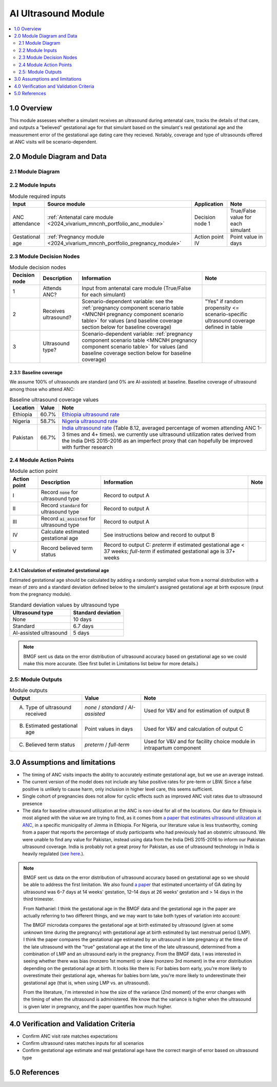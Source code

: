 .. role:: underline
    :class: underline

..
  Section title decorators for this document:

  ==============
  Document Title
  ==============

  Section Level 1 (#.0)
  +++++++++++++++++++++

  Section Level 2 (#.#)
  ---------------------

  Section Level 3 (#.#.#)
  ~~~~~~~~~~~~~~~~~~~~~~~

  Section Level 4
  ^^^^^^^^^^^^^^^

  Section Level 5
  '''''''''''''''

  The depth of each section level is determined by the order in which each
  decorator is encountered below. If you need an even deeper section level, just
  choose a new decorator symbol from the list here:
  https://docutils.sourceforge.io/docs/ref/rst/restructuredtext.html#sections
  And then add it to the list of decorators above.

.. _2024_vivarium_mncnh_portfolio_ai_ultrasound_module:

======================================
AI Ultrasound Module
======================================

.. contents::
  :local:
  :depth: 2

1.0 Overview
++++++++++++

This module assesses whether a simulant receives an ultrasound during antenatal care, tracks the details of that care, and outputs a "believed" gestational age for that simulant based on the simulant's real gestational age and the measurement error of the gestational age dating care they recieved. Notably, coverage and type of ultrasounds offered at ANC visits will be scenario-dependent.

2.0 Module Diagram and Data
+++++++++++++++++++++++++++++++

2.1 Module Diagram
----------------------

.. image:: ai_ultrasound_module_diagram.png

2.2 Module Inputs
---------------------

.. list-table:: Module required inputs
  :header-rows: 1

  * - Input
    - Source module
    - Application
    - Note
  * - ANC attendance
    - :ref:`Antenatal care module <2024_vivarium_mncnh_portfolio_anc_module>`
    - Decision node 1
    - True/False value for each simulant
  * - Gestational age
    - :ref:`Pregnancy module <2024_vivarium_mncnh_portfolio_pregnancy_module>`
    - Action point IV
    - Point value in days

.. todo::

  Determine if partial term pregnancies are totally excluded from this decision tree or if we should use pregnancy duration instead of gestational age here

2.3 Module Decision Nodes
-----------------------------

.. list-table:: Module decision nodes
  :header-rows: 1

  * - Decision node
    - Description
    - Information
    - Note
  * - 1
    - Attends ANC?
    - Input from antenatal care module (True/False for each simulant)
    - 
  * - 2
    - Receives ultrasound?
    - Scenario-dependent variable: see the :ref:`pregnancy component scenario table <MNCNH pregnancy component scenario table>` for values (and baseline coverage section below for baseline coverage)
    - "Yes" if random propensity <= scenario-specific ultrasound coverage defined in table
  * - 3
    - Ultrasound type?
    - Scenario-dependent variable: :ref:`pregnancy component scenario table <MNCNH pregnancy component scenario table>` for values (and baseline coverage section below for baseline coverage)
    - 

2.3.1: Baseline coverage
~~~~~~~~~~~~~~~~~~~~~~~~~

We assume 100% of ultrasounds are standard (and 0% are AI-assisted) at baseline. Baseline coverage of ultrasound among those who attend ANC:

.. list-table:: Baseline ultrasound coverage values
  :header-rows: 1

  * - Location
    - Value
    - Note
  * - Ethiopia
    - 60.7%
    - `Ethiopia ultrasound rate <https://www.ncbi.nlm.nih.gov/pmc/articles/PMC8905208/>`_
  * - Nigeria
    - 58.7%
    - `Nigeria ultrasound rate <https://www.researchgate.net/publication/51782476_Awareness_of_information_expectations_and_experiences_among_women_for_obstetric_sonography_in_a_south_east_Nigeria_population>`_ 
  * - Pakistan
    - 66.7%
    - `India ultrasound rate <https://dhsprogram.com/pubs/pdf/FR339/FR339.pdf>`_ (Table 8.12, averaged percentage of women attending ANC 1-3 times and 4+ times). we currently use ultrasound utilization rates derived from the India DHS 2015-2016 as an imperfect proxy that can hopefully be improved with further research

2.4 Module Action Points
---------------------------

.. list-table:: Module action point
  :header-rows: 1

  * - Action point
    - Description
    - Information
    - Note
  * - I
    - Record :code:`none` for ultrasound type
    - Record to output A
    - 
  * - II
    - Record :code:`standard` for ultrasound type
    - Record to output A
    - 
  * - III
    - Record :code:`ai_assisted` for ultrasound type
    - Record to output A
    - 
  * - IV
    - Calculate estimated gestational age
    - See instructions below and record to output B
    -
  * - V
    - Record believed term status
    - Record to output C: *preterm* if estimated gestational age < 37
      weeks; *full-term* if estimated gestational age is 37+ weeks
    -

2.4.1 Calculation of estimated gestational age
~~~~~~~~~~~~~~~~~~~~~~~~~~~~~~~~~~~~~~~~~~~~~~~~~

Estimated gestational age should be calculated by adding a randomly sampled value from a normal distribution with a mean of zero and a standard deviation defined below to the simulant's assigned gestational age at birth exposure (input from the pregnancy module).

.. list-table:: Standard deviation values by ultrasound type
  :header-rows: 1

  * - Ultrasound type
    - Standard deviation
  * - None
    - 10 days
  * - Standard
    - 6.7 days
  * - AI-assisted ultrasound
    - 5 days

.. note::
  
   BMGF sent us data on the error distribution of ultrasound accuracy based on gestational age so we could make this more accurate. 
   (See first bullet in Limitations list below for more details.)



2.5: Module Outputs
-----------------------

.. list-table:: Module outputs
  :header-rows: 1

  * - Output
    - Value
    - Note
  * - A. Type of ultrasound received
    - *none* / *standard* / *AI-assisted*
    - Used for V&V and for estimation of output B
  * - B. Estimated gestational age
    - Point values in days
    - Used for V&V and calculation of output C
  * - C. Believed term status
    - *preterm* / *full-term*
    - Used for V&V and for facility choice module in intrapartum component


3.0 Assumptions and limitations
++++++++++++++++++++++++++++++++

* The timing of ANC visits impacts the ability to accurately estimate gestational age, but we use an average instead. 
* The current version of the model does not include any false positive rates for pre-term or LBW. Since a false positive is unlikely to cause harm, only inclusion in higher level care, this seems sufficient. 
* Single cohort of pregnancies does not allow for cyclic effects such as improved ANC visit rates due to ultrasound presence 
* The data for baseline ultrasound utilization at the ANC is non-ideal for all of the locations. Our data for Ethiopia is most aligned with the value we are trying to find, as it comes from `a paper that
  estimates ultrasound utilization at ANC <https://pmc.ncbi.nlm.nih.gov/articles/PMC8905208/>`_, in a specific municipality of Jimma in Ethiopia. For Nigeria, our literature value is less trustworthy, coming from a paper that reports the percentage of 
  study participants who had previously had an obstetric ultrasound. We were unable to find any value for Pakistan, instead using data from the India DHS 2015-2016 to inform our Pakistan ultrasound coverage.
  India is probably not a great proxy for Pakistan, as use of ultrasound technology in India is heavily regulated (`see here <https://pmc.ncbi.nlm.nih.gov/articles/PMC5441446/#:~:text=In%20an%20attempt%20to%20curb,to%20facilitate%20sex%E2%80%93selective%20abortions>`__.).

.. todo::

  If more suitable baseline coverage data for standard ultrasound utilization at ANCs for Nigeria or Pakistan, we should use that data instead and update 
  this documentation accordingly.

.. note:: 
  BMGF sent us data on the error distribution of ultrasound accuracy based on gestational age so we should be able to address the first limitation.
  We also found `a paper <https://obgyn.onlinelibrary.wiley.com/doi/10.1002/uog.15894>`_ that estimated uncertainty of GA dating by ultrasound was 6–7 
  days at 14 weeks' gestation, 12–14 days at 26 weeks' gestation and > 14 days in the third trimester.

  From Nathaniel: 
  I think the gestational age in the BMGF data and the gestational age in the paper are actually referring to two different things, and we may want to take both types of variation into account:

  The BMGF microdata compares the gestational age at birth estimated by ultrasound (given at some unknown time during the pregnancy) with gestational age at birth estimated by last menstrual period (LMP).
  I think the paper compares the gestational age estimated by an ultrasound in late pregnancy at the time of the late ultrasound with the "true" gestational age at the time of the late ultrasound, determined 
  from a combination of LMP and an ultrasound early in the pregnancy.
  From the BMGF data, I was interested in seeing whether there was bias (nonzero 1st moment) or skew (nonzero 3rd moment) in the error distribution depending on the gestational age at birth. It looks like there is: 
  For babies born early, you're more likely to overestimate their gestational age, whereas for babies born late, you're more likely to underestimate their gestational age (that is, when using LMP vs. an ultrasound).

  From the literature, I'm interested in how the size of the variance (2nd moment) of the error changes with the timing of when the ultrasound is administered. We know that the variance is higher when the ultrasound 
  is given later in pregnancy, and the paper quantifies how much higher.

4.0 Verification and Validation Criteria
+++++++++++++++++++++++++++++++++++++++++

* Confirm ANC visit rate matches expectations 
* Confirm ultrasound rates matches inputs for all scenarios 
* Confirm gestational age estimate and real gestational age have the correct margin of error based on ultrasound type 

5.0 References
+++++++++++++++

